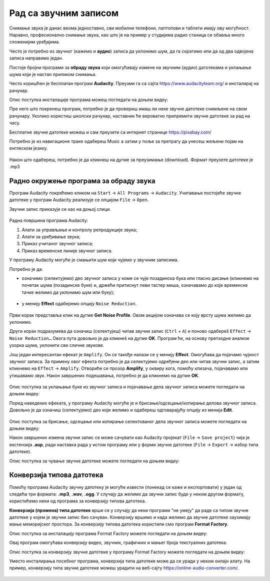 Рад са звучним записом
=============================

.. infonote::
 
 На овом часу ћеш научити:
    •	 како да урадиш основне измене звучног записа;
    •	 на који начин можеш да урадиш претварање (конверзију) типа звучне датотеке.

Снимање звука је данас веома једноставно, сви мобилни телефони, лаптопови и таблети имају ову могућност. Наравно, професионално снимање звука, као што је на пример у студијима радио станица се обавља много сложенијим уређајима.

Често је потребно из звучног (кажемо и **аудио**) записа да уклонимо шум, да га скратимо или да од два одвојена записа направимо један.

Постоје бројни програми за **обраду звука** који омогућавају измене на звучним (аудио) датотекама и уклањање шума који је настао приликом снимања.

Често коришћен је бесплатан програм **Audacity**. Преузми га са сајта https://www.audacityteam.org/ и инсталирај на рачунар. 

Опис поступка инсталације програма можеш погледати на доњем видеу:

.. ytpopup:: ryH3rlfdIrw
    :width: 735
    :height: 415
    :align: center


Пре него што покренеш програм, потребно је да провериш имаш ли неке звучне датотеке снимљене на свом рачунару.
Уколико користиш школски рачунар, наставник ће вероватно припремити звучне датотеке за рад на часу.

Бесплатне звучне датотеке можеш и сам преузети са интернет странице https://pixabay.com/

Потребно је из навигационе траке одабереш Music а затим у поље за претрагу да унесеш жељени појам на енглеском језику.

.. figure:: ../../_images/pixabay.png
    :width: 780px
    :align: center
    :class: screenshot-shadow

Након што одабереш, потребно је да кликнеш на дугме за преузимање (download). Формат преузете датотеке је .mp3

Радно окружење програма за обраду звука
---------------------------------------

Програм Audacity покрећемо кликом на ``Start`` → ``All Programs`` → ``Audacity``. 
Учитавање постојеће звучне датотеке у програм Audacity реализује се опцијом ``File`` → ``Open``.

Звучни запис приказује се као на доњој слици.

.. figure:: ../../_images/L68S1.PNG
    :width: 780px
    :align: center
    :class: screenshot-shadow

Радна површина програма Audacity:

1.  Алати за управљање и контролу репродукције  звука;
2.  Алати за уређивање звука; 
3.  Приказ учитаног звучног записа; 
4.  Приказ временске линије звучног записа.

У програму Audacity могуће је смањити шум који чујемо у звучним записима. 

Потребно је да:

•	означимо (селектујемо) део звучног записа у коме се чује позадинска бука или гласно дисање (кликнемо на почетак шума (позадинске буке) и, држећи притиснут леви тастер миша, означавамо до које временске тачке желимо да уклонимо шум или буку);

.. figure:: ../../_images/audacity1.png
    :width: 780px
    :align: center
    :class: screenshot-shadow

•	у менију **Effect** одаберемо опцију ``Noise Reduction``.
 
.. figure:: ../../_images/L68S3.png
    :width: 500px
    :align: center
    :class: screenshot-shadow

Први корак представља клик на дугме **Get Noise Profile**. Овом акцијом означава се коју врсту шума желимо да уклонимо.

Други корак подразумева да означиш (селектујеш) читав звучни запис (``Ctrl`` + ``A``) и поново одабереš ``Effect`` → ``Noise Reduction…`` 
Овога пута довољно је да кликнеš на дугме **OK**. Програм ће, на основу претходне анализе узорка шума, уклонити све сличне звукове. 

Још један интересантан ефекат је ``Amplify``. Он се такође налази се у менију **Effect**. Омогућава да појачамо чујност звучног записа. За примену овог ефекта потребно је да селектујемо одређени део или читав звучни запис, а затим кликнемо на ``Effect`` → ``Amplify``. Отвориће се прозор **Amplify**, у оквиру кога, помоћу клизача, појачавамо или утишавамо звук. Након завршених подешавања, потребно је да кликнемо на дугме **OK**.
 
.. figure:: ../../_images/L68S4.png
    :width: 500px
    :align: center
    :class: screenshot-shadow

Опис поступка за уклањање буке из звучног записа и појачавање дела звучног записа можете погледати на доњем видеу:

.. ytpopup:: 3TUVTv2AC18
    :width: 735
    :height: 415
    :align: center

Поред наведених ефеката, у програму Audacity могуће је и брисање/одсецање/копирање делова звучног записа. 
Довољно је да означиш (селектујемо) део који желимо и одабереш одговарајућу опцију из менија **Edit**. 
 
.. figure:: ../../_images/L68S5.png
    :width: 780px
    :align: center
    :class: screenshot-shadow

Опис поступка за брисање, одсецање или копирање селектованог дела звучног записа можете погледати на доњем видеу:

.. ytpopup:: mAg8QH7VMHE
    :width: 735
    :height: 415
    :align: center

Након завршених измена звучни запис се може сачувати као Audacity пројекат (``File`` → ``Save project``) чија је екстензија **.aup**, ради наставка рада у истом програму или у форми звучне датотеке (``File`` → ``Export`` → избор типа датотеке).

.. suggestionnote::

    Најједноставније је да звучни запис чуваш у оба формата, формат пројекта омогућава да поново радиш на обради записа а формат звучне датотеке да је уградиш у презентацију, репродукујеш (слушаш) на различитим уређајима, пошаљеш другим особама и слично.

.. image:: ../../_images/L68S6.png
    :width: 500px
    :align: center

Опис поступка за чување звучне датотеке можете погледати на доњем видеу:

.. ytpopup:: LmS5G4Ix2R4
    :width: 735
    :height: 415
    :align: center

Конверзија типова датотека
--------------------------

Помоћу програма Audacity звучну датотеку је могуће извести (понекад се каже и експортовати) у један од следећа три формата: **.mp3**, **.wav**, **.ogg**. У случају да желимо да звучни запис буде у неком другом формату, користићемо неки од програма за конверзију типова датотека.

**Конверзија (промена) типа датотеке** врши се у случају да неки програми "не умеју" да раде са типом звучне датотеке у којем је звучни запис био сачуван. 
Конверзију вршимо и када желимо да звучне датотеке заузимају мање меморијског простора.
За конверзију типова датотека користили смо програм **Format Factory**. 

Опис поступка за инсталацију програма Format Factory можете погледати на доњем видеу:

.. ytpopup:: 5fclN6B_mo4
    :width: 735
    :height: 415
    :align: center

Овај програм омогућава конверзију видео, звучних, графичких и мањег броја текстуалних датотека.

Опис поступка за конверзију звучне датотеке у програму Format Factory можете погледати на доњем видеу:

.. ytpopup:: rOUW2rkcLpM
    :width: 735
    :height: 415
    :align: center

Уместо инсталирања посебног програма, конверзија типа датотеке може да се уради у неком онлајн алату. На пример, конверзију типа звучне датотеке можеш урадити на веб-сајту https://online-audio-converter.com/.

.. figure:: ../../_images/L68S7.png
    :width: 500px
    :align: center
    :class: screenshot-shadow

.. infonote::

 **Шта смо научили?**
    •	да квалитет (чујност) снимљеног звучног записа често није задовољавајућег квалитета;
    •	да је квалитет звучног записа могуће побољшати коришћењем специјализованих програма за обраду звука;
    •	да конверзију типа датотеке вршимо када програм који користимо "не уме" да ради са датотекама које имамо или када желимо да оне заузимају мање меморијског простора. 
